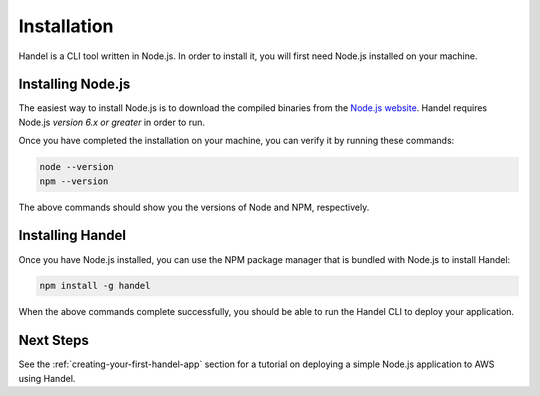 .. _installation:

Installation
============
Handel is a CLI tool written in Node.js. In order to install it, you will first need Node.js installed on your machine.

Installing Node.js
------------------
The easiest way to install Node.js is to download the compiled binaries from the `Node.js website <https://nodejs.org/en/>`_. Handel requires Node.js *version 6.x or greater* in order to run.

Once you have completed the installation on your machine, you can verify it by running these commands:

.. code-block:: bash

    node --version
    npm --version

The above commands should show you the versions of Node and NPM, respectively.

Installing Handel
-----------------
Once you have Node.js installed, you can use the NPM package manager that is bundled with Node.js to install Handel:

.. code-block:: bash

    npm install -g handel

When the above commands complete successfully, you should be able to run the Handel CLI to deploy your application.

Next Steps
----------
See the :ref:`creating-your-first-handel-app` section for a tutorial on deploying a simple Node.js application to AWS using Handel.
